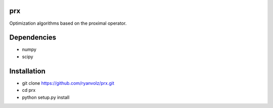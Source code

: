 prx
===

Optimization algorithms based on the proximal operator.


Dependencies
============

* numpy
* scipy


Installation
============

* git clone https://github.com/ryanvolz/prx.git
* cd prx
* python setup.py install
